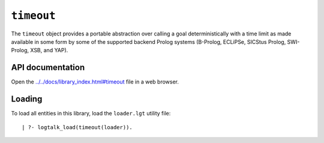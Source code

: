 ``timeout``
===========

The ``timeout`` object provides a portable abstraction over calling a
goal deterministically with a time limit as made available in some form
by some of the supported backend Prolog systems (B-Prolog, ECLiPSe,
SICStus Prolog, SWI-Prolog, XSB, and YAP).

API documentation
-----------------

Open the
`../../docs/library_index.html#timeout <../../docs/library_index.html#timeout>`__
file in a web browser.

Loading
-------

To load all entities in this library, load the ``loader.lgt`` utility
file:

::

   | ?- logtalk_load(timeout(loader)).

